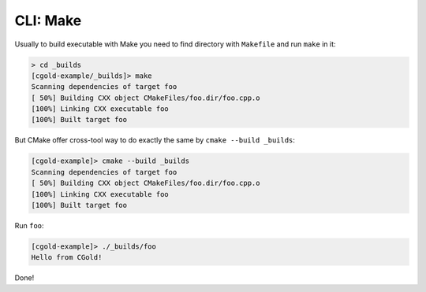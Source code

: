 .. Copyright (c) 2016, Ruslan Baratov
.. All rights reserved.

CLI: Make
---------

Usually to build executable with Make you need to find directory with ``Makefile``
and run ``make`` in it:

.. code-block:: none

  > cd _builds
  [cgold-example/_builds]> make
  Scanning dependencies of target foo
  [ 50%] Building CXX object CMakeFiles/foo.dir/foo.cpp.o
  [100%] Linking CXX executable foo
  [100%] Built target foo

But CMake offer cross-tool way to do exactly the same by ``cmake --build _builds``:

.. code-block:: none

  [cgold-example]> cmake --build _builds
  Scanning dependencies of target foo
  [ 50%] Building CXX object CMakeFiles/foo.dir/foo.cpp.o
  [100%] Linking CXX executable foo
  [100%] Built target foo

Run ``foo``:

.. code-block:: none

  [cgold-example]> ./_builds/foo
  Hello from CGold!

Done!
